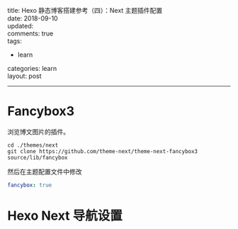 #+OPTIONS: toc:nil \n:t
title: Hexo 静态博客搭建参考（四）：Next 主题插件配置
date: 2018-09-10
updated:
comments: true
tags:
  - learn
categories: learn
layout: post
------
* Fancybox3
浏览博文图片的插件。
#+BEGIN_SRC shell
cd ./themes/next
git clone https://github.com/theme-next/theme-next-fancybox3 source/lib/fancybox
#+END_SRC
然后在主题配置文件中修改
#+BEGIN_SRC yaml
fancybox: true
#+END_SRC
* Hexo Next 导航设置
